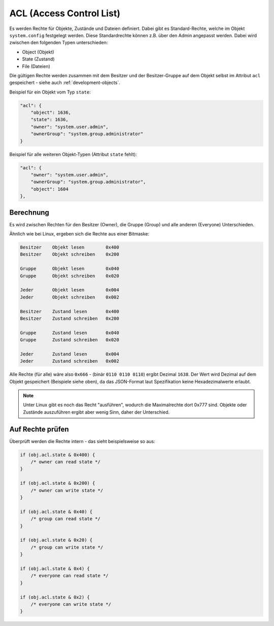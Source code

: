 .. _basics-acl:

ACL (Access Control List)
=========================

Es werden Rechte für Objekte, Zustände und Dateien definiert. Dabei gibt es Standard-Rechte, welche im Objekt ``system.config`` festgelegt werden. Diese Standardrechte können z.B. über den Admin angepasst werden. Dabei wird zwischen den folgenden Typen unterschieden:

- Object (Objekt)
- State (Zustand)
- File (Dateien)

Die gültigen Rechte werden zusammen mit dem Besitzer und der Besitzer-Gruppe auf dem Objekt selbst im Attribut ``acl`` gespeichert - siehe auch :ref:`development-objects`.

Beispiel für ein Objekt vom Typ ``state``:

.. code:: json

    "acl": {
        "object": 1636,
        "state": 1636,
        "owner": "system.user.admin",
        "ownerGroup": "system.group.administrator"
    }

Beispiel für alle weiteren Objekt-Typen (Attribut ``state`` fehlt):

.. code:: json

    "acl": {
        "owner": "system.user.admin",
        "ownerGroup": "system.group.administrator",
        "object": 1604
    },

Berechnung
----------

Es wird zwischen Rechten für den Besitzer (Owner), die Gruppe (Group) und alle anderen (Everyone) Unterschieden. 

Ähnlich wie bei Linux, ergeben sich die Rechte aus einer Bitmaske:

.. code::

    Besitzer    Objekt lesen        0x400
    Besitzer    Objekt schreiben    0x200

    Gruppe      Objekt lesen        0x040
    Gruppe      Objekt schreiben    0x020

    Jeder       Objekt lesen        0x004
    Jeder       Objekt schreiben    0x002

    Besitzer    Zustand lesen       0x400
    Besitzer    Zustand schreiben   0x200

    Gruppe      Zustand lesen       0x040
    Gruppe      Zustand schreiben   0x020

    Jeder       Zustand lesen       0x004
    Jeder       Zustand schreiben   0x002

Alle Rechte (für alle) wäre also ``0x666`` - (binär ``0110 0110 0110``) ergibt Dezimal ``1638``. Der Wert wird Dezimal auf dem Objekt gespeichert (Beispiele siehe oben), da das JSON-Format laut Spezifikation keine Hexadezimalwerte erlaubt.

.. note::
    Unter Linux gibt es noch das Recht "ausführen", wodurch die Maximalrechte dort 0x777 sind. Objekte oder Zustände auszuführen ergibt aber wenig Sinn, daher der Unterschied.

Auf Rechte prüfen
-----------------

Überprüft werden die Rechte intern - das sieht beispielsweise so aus:

.. code:: javascript

    if (obj.acl.state & 0x400) {
        /* owner can read state */
    }

    if (obj.acl.state & 0x200) {
        /* owner can write state */
    }

    if (obj.acl.state & 0x40) {
        /* group can read state */
    }

    if (obj.acl.state & 0x20) {
        /* group can write state */
    }

    if (obj.acl.state & 0x4) {
        /* everyone can read state */
    }

    if (obj.acl.state & 0x2) {
        /* everyone can write state */
    }
